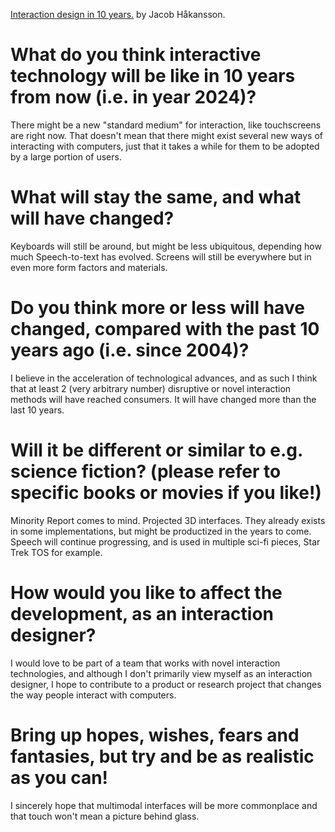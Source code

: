 _Interaction design in 10 years._
by Jacob Håkansson.
* What do you think interactive technology will be like in 10 years from now (i.e. in year 2024)?
  There might be a new "standard medium" for interaction, like touchscreens are
  right now. That doesn't mean that there might exist several new ways of
  interacting with computers, just that it takes a while for them to be adopted by
  a large portion of users.
* What will stay the same, and what will have changed?
  Keyboards will still be around, but might be less ubiquitous, depending how much
  Speech-to-text has evolved. Screens will still be everywhere but in even more
  form factors and materials.
* Do you think more or less will have changed, compared with the past 10 years ago (i.e. since 2004)?
  I believe in the acceleration of technological advances, and as such I think
  that at least 2 (very arbitrary number) disruptive or novel interaction methods
  will have reached consumers. It will have changed more than the last 10 years.
* Will it be different or similar to e.g. science fiction? (please refer to specific books or movies if you like!)
  Minority Report comes to mind. Projected 3D interfaces. They already exists in
  some implementations, but might be productized in the years to come. Speech
  will continue progressing, and is used in multiple sci-fi pieces, Star Trek TOS
  for example.
* How would you like to affect the development, as an interaction designer?
  I would love to be part of a team that works with novel interaction
  technologies, and although I don't primarily view myself as an interaction
  designer, I hope to contribute to a product or research project that changes the
  way people interact with computers.
* Bring up hopes, wishes, fears and fantasies, but try and be as realistic as you can!
  I sincerely hope that multimodal interfaces will be more commonplace and that
  touch won't mean a picture behind glass.
